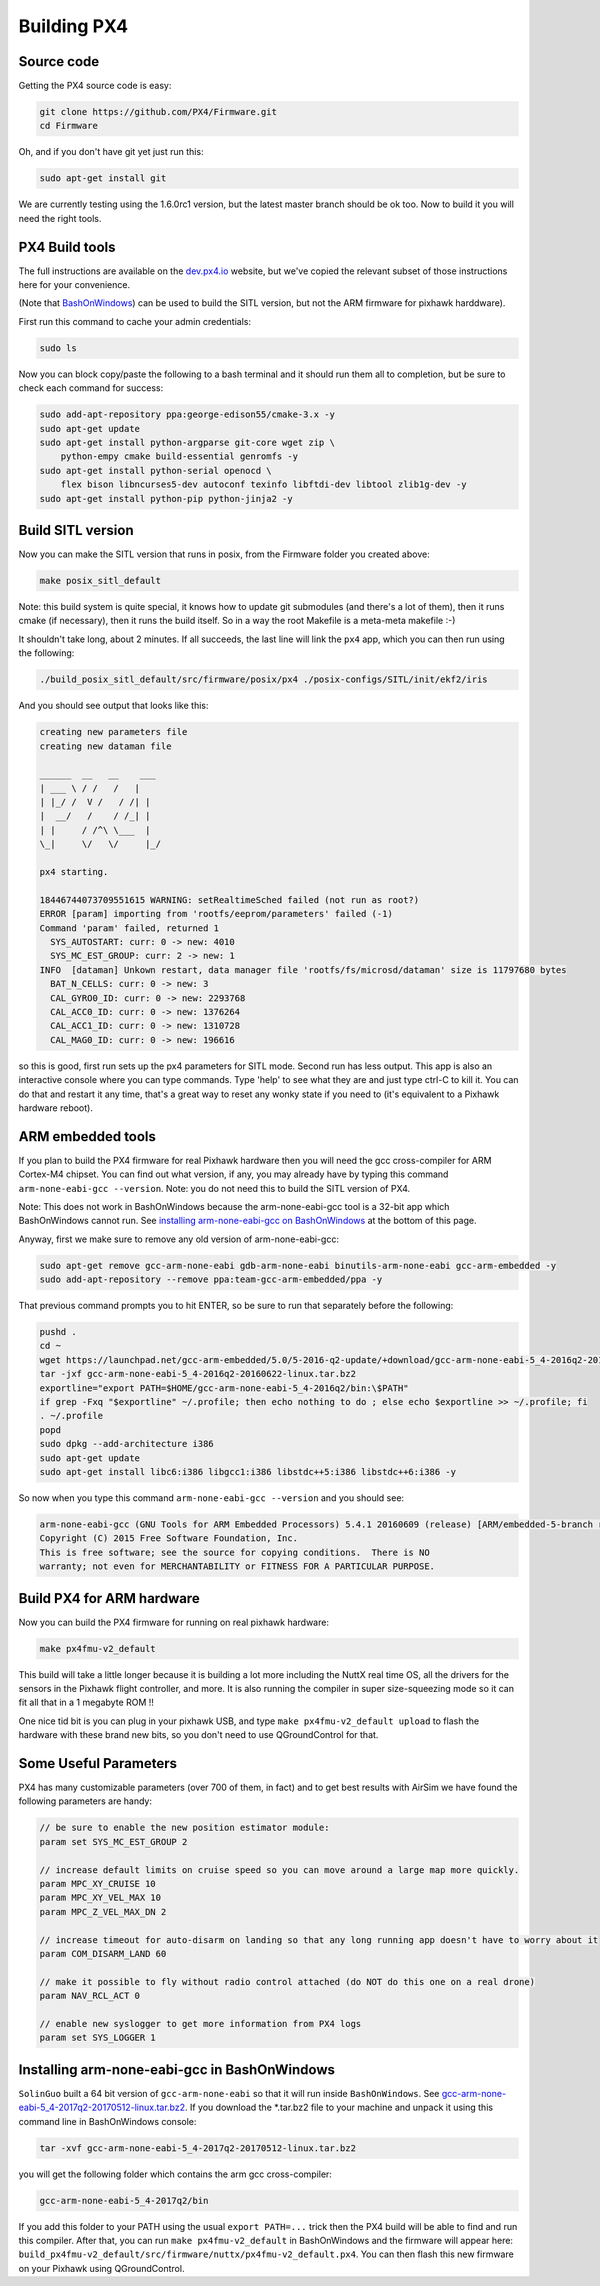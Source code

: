 
Building PX4
============

Source code
-----------

Getting the PX4 source code is easy:

.. code-block::

   git clone https://github.com/PX4/Firmware.git
   cd Firmware

Oh, and if you don't have git yet just run this:

.. code-block::

   sudo apt-get install git

We are currently testing using the 1.6.0rc1 version, but the latest master branch should be ok too.
Now to build it you will need the right tools.

PX4 Build tools
---------------

The full instructions are available on the `dev.px4.io <http://dev.px4.io/starting-installing-linux.html>`_ website,
but we've copied the relevant subset of those instructions here for your convenience.

(Note that `BashOnWindows <https://msdn.microsoft.com/en-us/commandline/wsl/install_guide>`_\ ) can be used to build
the SITL version, but not the ARM firmware for pixhawk harddware).

First run this command to cache your admin credentials:

.. code-block::

   sudo ls

Now you can block copy/paste the following to a bash terminal and it should run them all to completion, but be sure
to check each command for success:

.. code-block::

   sudo add-apt-repository ppa:george-edison55/cmake-3.x -y
   sudo apt-get update
   sudo apt-get install python-argparse git-core wget zip \
       python-empy cmake build-essential genromfs -y
   sudo apt-get install python-serial openocd \
       flex bison libncurses5-dev autoconf texinfo libftdi-dev libtool zlib1g-dev -y
   sudo apt-get install python-pip python-jinja2 -y

Build SITL version
------------------

Now you can make the SITL version that runs in posix, from the Firmware folder you created above:

.. code-block::

   make posix_sitl_default

Note: this build system is quite special, it knows how to update git submodules (and there's a lot of them),
then it runs cmake (if necessary), then it runs the build itself.  So in a way the root Makefile is a meta-meta makefile :-) 

It shouldn't take long, about 2 minutes.  If all succeeds, the last line will link the ``px4`` app, which you can then run using the following:

.. code-block::

   ./build_posix_sitl_default/src/firmware/posix/px4 ./posix-configs/SITL/init/ekf2/iris

And you should see output that looks like this:

.. code-block::

   creating new parameters file
   creating new dataman file

   ______  __   __    ___ 
   | ___ \ / /   /   |
   | |_/ /  V /   / /| |
   |  __/   /    / /_| |
   | |     / /^\ \___  |
   \_|     \/   \/     |_/

   px4 starting.

   18446744073709551615 WARNING: setRealtimeSched failed (not run as root?)
   ERROR [param] importing from 'rootfs/eeprom/parameters' failed (-1)
   Command 'param' failed, returned 1
     SYS_AUTOSTART: curr: 0 -> new: 4010
     SYS_MC_EST_GROUP: curr: 2 -> new: 1
   INFO  [dataman] Unkown restart, data manager file 'rootfs/fs/microsd/dataman' size is 11797680 bytes
     BAT_N_CELLS: curr: 0 -> new: 3
     CAL_GYRO0_ID: curr: 0 -> new: 2293768
     CAL_ACC0_ID: curr: 0 -> new: 1376264
     CAL_ACC1_ID: curr: 0 -> new: 1310728
     CAL_MAG0_ID: curr: 0 -> new: 196616

so this is good, first run sets up the px4 parameters for SITL mode.  Second run has less output.
This app is also an interactive console where you can type commands.  Type 'help' to see what they are
and just type ctrl-C to kill it.  You can do that and restart it any time, that's a great way to reset
any wonky state if you need to (it's equivalent to a Pixhawk hardware reboot).

ARM embedded tools
------------------

If you plan to build the PX4 firmware for real Pixhawk hardware then you will need the gcc cross-compiler
for ARM Cortex-M4 chipset.  You can find out what version, if any, you may already have by typing this
command ``arm-none-eabi-gcc --version``.  Note: you do not need this to build the SITL version of PX4.

Note: This does not work in BashOnWindows because the arm-none-eabi-gcc tool is a 32-bit app which BashOnWindows cannot run.  See `installing arm-none-eabi-gcc on BashOnWindows <#installing-arm-none-eabi-gcc-in-bashonwindows>`_ at the bottom of this page.

Anyway, first we make sure to remove any old version of arm-none-eabi-gcc: 

.. code-block::

   sudo apt-get remove gcc-arm-none-eabi gdb-arm-none-eabi binutils-arm-none-eabi gcc-arm-embedded -y
   sudo add-apt-repository --remove ppa:team-gcc-arm-embedded/ppa -y

That previous command prompts you to hit ENTER, so be sure to run that separately before the following:

.. code-block::

   pushd .
   cd ~
   wget https://launchpad.net/gcc-arm-embedded/5.0/5-2016-q2-update/+download/gcc-arm-none-eabi-5_4-2016q2-20160622-linux.tar.bz2
   tar -jxf gcc-arm-none-eabi-5_4-2016q2-20160622-linux.tar.bz2
   exportline="export PATH=$HOME/gcc-arm-none-eabi-5_4-2016q2/bin:\$PATH"
   if grep -Fxq "$exportline" ~/.profile; then echo nothing to do ; else echo $exportline >> ~/.profile; fi
   . ~/.profile
   popd
   sudo dpkg --add-architecture i386
   sudo apt-get update
   sudo apt-get install libc6:i386 libgcc1:i386 libstdc++5:i386 libstdc++6:i386 -y

So now when you type this command ``arm-none-eabi-gcc --version`` and you should see:

.. code-block::

   arm-none-eabi-gcc (GNU Tools for ARM Embedded Processors) 5.4.1 20160609 (release) [ARM/embedded-5-branch revision 237715]
   Copyright (C) 2015 Free Software Foundation, Inc.
   This is free software; see the source for copying conditions.  There is NO
   warranty; not even for MERCHANTABILITY or FITNESS FOR A PARTICULAR PURPOSE.

Build PX4 for ARM hardware
--------------------------

Now  you  can build the PX4 firmware for running on real pixhawk hardware:

.. code-block::

   make px4fmu-v2_default

This build will take a little longer because it is building a lot more including the NuttX real time OS,
all the drivers for the sensors in the Pixhawk flight controller, and more.  It is also running the compiler
in super size-squeezing mode so it can fit all that in a 1 megabyte ROM !!

One nice tid bit is you can plug in your pixhawk USB, and type ``make px4fmu-v2_default upload`` to flash the
hardware with these brand new bits, so you don't need to use QGroundControl for that.

Some Useful Parameters
----------------------

PX4 has many customizable parameters (over 700 of them, in fact) and to get best results with AirSim we have
found the following parameters are handy:

.. code-block::

   // be sure to enable the new position estimator module:
   param set SYS_MC_EST_GROUP 2

   // increase default limits on cruise speed so you can move around a large map more quickly.
   param MPC_XY_CRUISE 10             
   param MPC_XY_VEL_MAX 10
   param MPC_Z_VEL_MAX_DN 2

   // increase timeout for auto-disarm on landing so that any long running app doesn't have to worry about it
   param COM_DISARM_LAND 60

   // make it possible to fly without radio control attached (do NOT do this one on a real drone)
   param NAV_RCL_ACT 0

   // enable new syslogger to get more information from PX4 logs
   param set SYS_LOGGER 1

Installing arm-none-eabi-gcc in BashOnWindows
---------------------------------------------

``SolinGuo`` built a 64 bit  version of ``gcc-arm-none-eabi`` so that it will run inside ``BashOnWindows``.
See `gcc-arm-none-eabi-5_4-2017q2-20170512-linux.tar.bz2  <https://github.com/SolinGuo/arm-none-eabi-bash-on-win10-/blob/master/gcc-arm-none-eabi-5_4-2017q2-20170512-linux.tar.bz2>`_.
If you download the *.tar.bz2 file to your machine and unpack it using this command line in BashOnWindows console:

.. code-block::

   tar -xvf gcc-arm-none-eabi-5_4-2017q2-20170512-linux.tar.bz2

you will get the following folder which contains the arm gcc cross-compiler:

.. code-block::

   gcc-arm-none-eabi-5_4-2017q2/bin

If you add this folder to your PATH using the usual ``export PATH=...`` trick then the PX4 build will be able to find
and run this compiler.  After that, you can run ``make px4fmu-v2_default`` in BashOnWindows and the firmware will appear
here: ``build_px4fmu-v2_default/src/firmware/nuttx/px4fmu-v2_default.px4``.  You can then flash this new firmware on your 
Pixhawk using QGroundControl.
